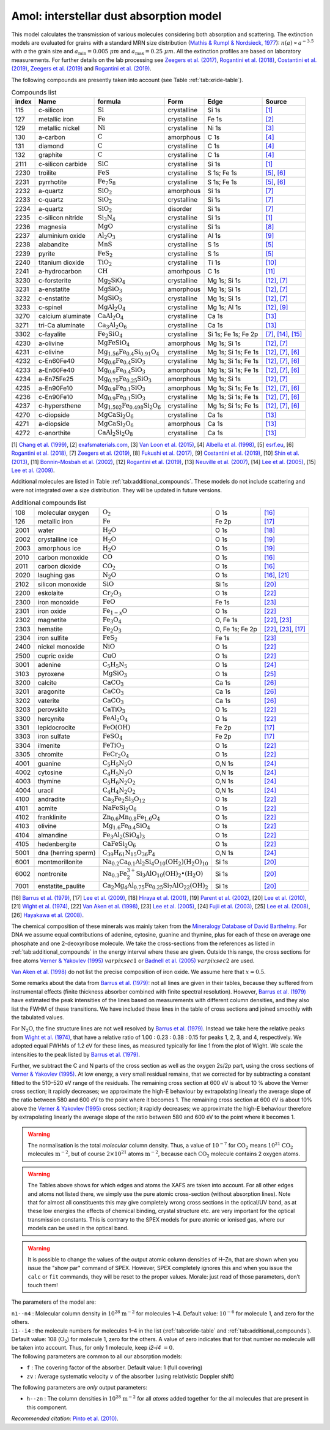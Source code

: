 .. _sec:amolmodel:

Amol: interstellar dust absorption model
============================================

This model calculates the transmission of various molecules considering both 
absorption and scattering. The extinction models are evaluated for grains 
with a standard MRN size distribution (`Mathis & Rumpl & Nordsieck, 1977
<https://ui.adsabs.harvard.edu/abs/1977ApJ...217..425M/abstract>`_): 
:math:`n(a) \propto a^{-3.5}` with *a* the grain size and
:math:`a_{\mathrm{min}}=0.005\ \mu  m` and :math:`a_{\mathrm{max}}=0.25\ \mu m`.
All the extinction profiles are based on laboratory measurements. For 
further details on the lab processing see `Zeegers et al. (2017)
<https://ui.adsabs.harvard.edu/abs/2017A%26A...599A.117Z/abstract>`_,
`Rogantini et al. (2018)
<https://ui.adsabs.harvard.edu/abs/2018A%26A...609A..22R/abstract>`_, 
`Costantini et al. (2019)
<https://ui.adsabs.harvard.edu/abs/2019A%26A...629A..78C/abstract>`_,
`Zeegers et al. (2019)
<https://ui.adsabs.harvard.edu/abs/2019A%26A...627A..16Z/abstract>`_ 
and `Rogantini et al. (2019)
<https://ui.adsabs.harvard.edu/abs/2019A%26A...630A.143R/abstract>`_.
  

The following compounds are presently taken into account (see Table :ref:`tab:xride-table`).

.. _tab:xride-table:

.. table:: Compounds list

   =========  ===================== ============================================================= ============= ==================== ===============================================
   index      Name                  formula                                                       Form          Edge                 Source
   =========  ===================== ============================================================= ============= ==================== ===============================================
   115        c-silicon             :math:`\mathrm{Si}`                                           crystalline   Si 1s                `[1] <https://ui.adsabs.harvard.edu/abs/1999JAP....86.5609C/abstract>`_
   127        metallic iron         :math:`\mathrm{Fe}`                                           crystalline   Fe 1s                `[2] <http://exafsmaterials.com/Ref_Spectra_0.4MB.pdf>`_
   129        metallic nickel       :math:`\mathrm{Ni}`                                           crystalline   Ni 1s                `[3] <https://www.ncbi.nlm.nih.gov/pubmed/25859648>`_
   130        a-carbon              :math:`\mathrm{C}`                                            amorphous     C 1s                 `[4] <https://digital.library.unt.edu/ark:/67531/metadc668006/>`_
   131        diamond               :math:`\mathrm{C}`                                            crystalline   C 1s                 `[4] <https://digital.library.unt.edu/ark:/67531/metadc668006/>`_
   132        graphite              :math:`\mathrm{C}`                                            crystalline   C 1s                 `[4] <https://digital.library.unt.edu/ark:/67531/metadc668006/>`_
   2111       c-silicon carbide     :math:`\mathrm{SiC}`                                          crystalline   Si 1s                `[1] <https://ui.adsabs.harvard.edu/abs/1999JAP....86.5609C/abstract>`_
   2230       troilite              :math:`\mathrm{FeS}`                                          crystalline   S 1s; Fe 1s          `[5] <http://www.esrf.eu/home/UsersAndScience/Experiments/XNP/ID21/php/Database-SCompounds.htmlesrf.eu>`_, `[6] <https://ui.adsabs.harvard.edu/abs/2018A%26A...609A..22R/abstract>`_
   2231       pyrrhotite            :math:`\mathrm{Fe_7 S_8}`                                     crystalline   S 1s; Fe 1s          `[5] <http://www.esrf.eu/home/UsersAndScience/Experiments/XNP/ID21/php/Database-SCompounds.htmlesrf.eu>`_, `[6] <https://ui.adsabs.harvard.edu/abs/2018A%26A...609A..22R/abstract>`_
   2232       a-quartz              :math:`\mathrm{Si O_2}`                                       amorphous     Si 1s                `[7] <https://ui.adsabs.harvard.edu/abs/2019A%26A...627A..16Z/abstract>`_
   2233       c-quartz              :math:`\mathrm{Si O_2}`                                       crystalline   Si 1s                `[7] <https://ui.adsabs.harvard.edu/abs/2019A%26A...627A..16Z/abstract>`_
   2234       a-quartz              :math:`\mathrm{Si O_2}`                                       disorder      Si 1s                `[7] <https://ui.adsabs.harvard.edu/abs/2019A%26A...627A..16Z/abstract>`_
   2235       c-silicon nitride     :math:`\mathrm{Si_3 N_4}`                                     crystalline   Si 1s                `[1] <https://ui.adsabs.harvard.edu/abs/1999JAP....86.5609C/abstract>`_
   2236       magnesia              :math:`\mathrm{MgO}`                                          crystalline   Si 1s                `[8] <https://ui.adsabs.harvard.edu/abs/2017GeCoA.213..457F/abstract>`_
   2237       aluminium oxide       :math:`\mathrm{Al_2 O_3}`                                     crystalline   Al 1s                `[9] <https://ui.adsabs.harvard.edu/abs/2019A%26A...629A..78C/abstract>`_
   2238       alabandite            :math:`\mathrm{MnS}`                                          crystalline   S 1s                 `[5] <http://www.esrf.eu/home/UsersAndScience/Experiments/XNP/ID21/php/Database-SCompounds.htmlesrf.eu>`_
   2239       pyrite                :math:`\mathrm{FeS_2}`                                        crystalline   S 1s                 `[5] <http://www.esrf.eu/home/UsersAndScience/Experiments/XNP/ID21/php/Database-SCompounds.htmlesrf.eu>`_
   2240       titanium dioxide      :math:`\mathrm{TiO_2}`                                        crystalline   Ti 1s                `[10] <https://pubs.rsc.org/en/content/articlelanding/2013/EE/C2EE22739H#!divAbstract>`_
   2241       a-hydrocarbon         :math:`\mathrm{CH}`                                           amorhpous     C 1s                 `[11] <https://ui.adsabs.harvard.edu/abs/2002AcSpe..57..711B/abstract>`_
   3230       c-forsterite          :math:`\mathrm{Mg_2 Si O_4}`                                  crystalline   Mg 1s; Si 1s         `[12] <https://ui.adsabs.harvard.edu/abs/2019A%26A...630A.143R/abstract>`_, `[7] <https://ui.adsabs.harvard.edu/abs/2019A%26A...627A..16Z/abstract>`_
   3231       a-enstatite           :math:`\mathrm{Mg Si O_3}`                                    amorphous     Mg 1s; Si 1s         `[12] <https://ui.adsabs.harvard.edu/abs/2019A%26A...630A.143R/abstract>`_, `[7] <https://ui.adsabs.harvard.edu/abs/2019A%26A...627A..16Z/abstract>`_
   3232       c-enstatite           :math:`\mathrm{Mg Si O_3}`                                    crystalline   Mg 1s; Si 1s         `[12] <https://ui.adsabs.harvard.edu/abs/2019A%26A...630A.143R/abstract>`_, `[7] <https://ui.adsabs.harvard.edu/abs/2019A%26A...627A..16Z/abstract>`_
   3233       c-spinel              :math:`\mathrm{Mg Al_2 O_4}`                                  crystalline   Mg 1s; Al 1s         `[12] <https://ui.adsabs.harvard.edu/abs/2019A%26A...630A.143R/abstract>`_, `[9] <https://ui.adsabs.harvard.edu/abs/2019A%26A...629A..78C/abstract>`_
   3270       calcium aluminate     :math:`\mathrm{Ca Al_2 O_4}`                                  crystalline   Ca 1s                `[13] <https://ui.adsabs.harvard.edu/abs/2007AIPC..882..419N/abstract>`_
   3271       tri-Ca aluminate      :math:`\mathrm{Ca_3 Al_2 O_6}`                                crystalline   Ca 1s                `[13] <https://ui.adsabs.harvard.edu/abs/2007AIPC..882..419N/abstract>`_
   3302       c-fayalite            :math:`\mathrm{Fe_2 Si O_4}`                                  crystalline   Si 1s; Fe 1s; Fe 2p  `[7] <https://ui.adsabs.harvard.edu/abs/2019A%26A...627A..16Z/abstract>`_, `[14] <https://ui.adsabs.harvard.edu/abs/2005ApJ...622..970L/abstract>`_, `[15] <https://ui.adsabs.harvard.edu/abs/2005ApJ...622..970L/abstract>`_
   4230       a-olivine             :math:`\mathrm{Mg Fe Si O_4}`                                 amorphous     Mg 1s; Si 1s         `[12] <https://ui.adsabs.harvard.edu/abs/2019A%26A...630A.143R/abstract>`_, `[7] <https://ui.adsabs.harvard.edu/abs/2019A%26A...627A..16Z/abstract>`_
   4231       c-olivine             :math:`\mathrm{Mg_{1.56} Fe_{0.4} Si_{0.91} O_4}`             crystalline   Mg 1s; Si 1s; Fe 1s  `[12] <https://ui.adsabs.harvard.edu/abs/2019A%26A...630A.143R/abstract>`_, `[7] <https://ui.adsabs.harvard.edu/abs/2019A%26A...627A..16Z/abstract>`_, `[6] <https://ui.adsabs.harvard.edu/abs/2018A%26A...609A..22R/abstract>`_
   4232       c-En60Fe40            :math:`\mathrm{Mg_{0.6} Fe_{0.4} Si O_3}`                     crystalline   Mg 1s; Si 1s; Fe 1s  `[12] <https://ui.adsabs.harvard.edu/abs/2019A%26A...630A.143R/abstract>`_, `[7] <https://ui.adsabs.harvard.edu/abs/2019A%26A...627A..16Z/abstract>`_, `[6] <https://ui.adsabs.harvard.edu/abs/2018A%26A...609A..22R/abstract>`_
   4233       a-En60Fe40            :math:`\mathrm{Mg_{0.6} Fe_{0.4} Si O_3}`                     amorphous     Mg 1s; Si 1s; Fe 1s  `[12] <https://ui.adsabs.harvard.edu/abs/2019A%26A...630A.143R/abstract>`_, `[7] <https://ui.adsabs.harvard.edu/abs/2019A%26A...627A..16Z/abstract>`_, `[6] <https://ui.adsabs.harvard.edu/abs/2018A%26A...609A..22R/abstract>`_
   4234       a-En75Fe25            :math:`\mathrm{Mg_{0.75} Fe_{0.25} Si O_3}`                   amorphous     Mg 1s; Si 1s         `[12] <https://ui.adsabs.harvard.edu/abs/2019A%26A...630A.143R/abstract>`_, `[7] <https://ui.adsabs.harvard.edu/abs/2019A%26A...627A..16Z/abstract>`_
   4235       a-En90Fe10            :math:`\mathrm{Mg_{0.9} Fe_{0.1} Si O_3}`                     amorphous     Mg 1s; Si 1s; Fe 1s  `[12] <https://ui.adsabs.harvard.edu/abs/2019A%26A...630A.143R/abstract>`_, `[7] <https://ui.adsabs.harvard.edu/abs/2019A%26A...627A..16Z/abstract>`_, `[6] <https://ui.adsabs.harvard.edu/abs/2018A%26A...609A..22R/abstract>`_
   4236       c-En90Fe10            :math:`\mathrm{Mg_{0.9} Fe_{0.1} Si O_3}`                     crystalline   Mg 1s; Si 1s; Fe 1s  `[12] <https://ui.adsabs.harvard.edu/abs/2019A%26A...630A.143R/abstract>`_, `[7] <https://ui.adsabs.harvard.edu/abs/2019A%26A...627A..16Z/abstract>`_, `[6] <https://ui.adsabs.harvard.edu/abs/2018A%26A...609A..22R/abstract>`_
   4237       c-hypersthene         :math:`\mathrm{Mg_{1.502} Fe_{0.498} Si_2 O_6}`               crystalline   Mg 1s; Si 1s; Fe 1s  `[12] <https://ui.adsabs.harvard.edu/abs/2019A%26A...630A.143R/abstract>`_, `[7] <https://ui.adsabs.harvard.edu/abs/2019A%26A...627A..16Z/abstract>`_, `[6] <https://ui.adsabs.harvard.edu/abs/2018A%26A...609A..22R/abstract>`_
   4270       c-diopside            :math:`\mathrm{Mg Ca Si_2 O_6}`                               crystalline   Ca 1s                `[13] <https://ui.adsabs.harvard.edu/abs/2007AIPC..882..419N/abstract>`_
   4271       a-diopside            :math:`\mathrm{Mg Ca Si_2 O_6}`                               amorphous     Ca 1s                `[13] <https://ui.adsabs.harvard.edu/abs/2007AIPC..882..419N/abstract>`_
   4272       c-anorthite           :math:`\mathrm{Ca Al_2 Si_2 O_8}`                             crystalline   Ca 1s                `[13] <https://ui.adsabs.harvard.edu/abs/2007AIPC..882..419N/abstract>`_
   =========  ===================== ============================================================= ============= ==================== ===============================================

[1] `Chang et al. (1999) <https://ui.adsabs.harvard.edu/abs/1999JAP....86.5609C/abstract>`_,
[2] `exafsmaterials.com <http://exafsmaterials.com/Ref_Spectra_0.4MB.pdf>`_,
[3] `Van Loon et al. (2015) <https://www.ncbi.nlm.nih.gov/pubmed/25859648>`_,
[4] `Albella et al. (1998) <https://digital.library.unt.edu/ark:/67531/metadc668006/>`_,
[5] `esrf.eu <http://www.esrf.eu/home/UsersAndScience/Experiments/XNP/ID21/php/Database-SCompounds.htmlesrf.eu>`_,
[6] `Rogantini et al. (2018) <https://ui.adsabs.harvard.edu/abs/2018A%26A...609A..22R/abstract>`_,
[7] `Zeegers et al. (2019) <https://ui.adsabs.harvard.edu/abs/2019A%26A...627A..16Z/abstract>`_,
[8] `Fukushi et al. (2017) <https://ui.adsabs.harvard.edu/abs/2017GeCoA.213..457F/abstract>`_,
[9] `Costantini et al. (2019) <https://ui.adsabs.harvard.edu/abs/2019A%26A...629A..78C/abstract>`_,
[10] `Shin et al. (2013) <https://pubs.rsc.org/en/content/articlelanding/2013/EE/C2EE22739H#!divAbstract>`_,
[11] `Bonnin-Mosbah et al. (2002) <https://ui.adsabs.harvard.edu/abs/2002AcSpe..57..711B/abstract>`_,
[12] `Rogantini et al. (2019) <https://ui.adsabs.harvard.edu/abs/2019A%26A...630A.143R/abstract>`_,
[13] `Neuville et al. (2007) <https://ui.adsabs.harvard.edu/abs/2007AIPC..882..419N/abstract>`_,
[14] `Lee et al. (2005) <https://ui.adsabs.harvard.edu/abs/2005ApJ...622..970L/abstract>`_,
[15] `Lee et al. (2009) <https://ui.adsabs.harvard.edu/abs/2005ApJ...622..970L/abstract>`_.

Additional molecules are listed in Table :ref:`tab:additional_compounds`.
These models do not include scattering and were not integrated over a size 
distribution. They will be updated in future versions.

.. _tab:additional_compounds:

.. table:: Additional compounds list

   ========== =================== ====================================================================================== =============== =====
   108        molecular oxygen    :math:`\mathrm{O_2}`                                                                   O 1s            `[16] <https://ui.adsabs.harvard.edu/abs/1979PhRvA..20.1045B/abstract>`_
   126        metallic iron       :math:`\mathrm{Fe}`                                                                    Fe 2p           `[17] <https://ui.adsabs.harvard.edu/abs/2005ApJ...622..970L/abstract>`_
   2001       water               :math:`\mathrm{H_2 O}`                                                                 O 1s            `[18] <https://ui.adsabs.harvard.edu/abs/2001PhRvA..63d2705H/abstract>`_
   2002       crystalline ice     :math:`\mathrm{H_2 O}`                                                                 O 1s            `[19] <https://ui.adsabs.harvard.edu/abs/2002JChPh.11710842P/abstract>`_
   2003       amorphous ice       :math:`\mathrm{H_2 O}`                                                                 O 1s            `[19] <https://ui.adsabs.harvard.edu/abs/2002JChPh.11710842P/abstract>`_
   2010       carbon monoxide     :math:`\mathrm{CO}`                                                                    O 1s            `[16] <https://ui.adsabs.harvard.edu/abs/1979PhRvA..20.1045B/abstract>`_
   2011       carbon dioxide      :math:`\mathrm{CO_2}`                                                                  O 1s            `[16] <https://ui.adsabs.harvard.edu/abs/1979PhRvA..20.1045B/abstract>`_
   2020       laughing gas        :math:`\mathrm{N_2 O}`                                                                 O 1s            `[16] <https://ui.adsabs.harvard.edu/abs/1979PhRvA..20.1045B/abstract>`_, `[21] <https://doi.org/10.1016/0368-2048(74)80010-1>`_
   2102       silicon monoxide    :math:`\mathrm{SiO}`                                                                   Si 1s           `[20] <https://www.sron.nl/files/HEA/XRAY2010/talks/3/lee.pdf>`_
   2200       eskolaite           :math:`\mathrm{Cr_2 O_3}`                                                              O 1s            `[22] <https://ui.adsabs.harvard.edu/abs/1998PCM....25..494V/abstract>`_
   2300       iron monoxide       :math:`\mathrm{FeO}`                                                                   Fe 1s           `[23] <https://ui.adsabs.harvard.edu/abs/2005ApJ...622..970L/abstract>`_
   2301       iron oxide          :math:`\mathrm{Fe_{1-x} O}`                                                            O 1s            `[22] <https://ui.adsabs.harvard.edu/abs/1998PCM....25..494V/abstract>`_
   2302       magnetite           :math:`\mathrm{Fe_3 O_4}`                                                              O, Fe 1s        `[22] <https://ui.adsabs.harvard.edu/abs/1998PCM....25..494V/abstract>`_, `[23] <https://ui.adsabs.harvard.edu/abs/2005ApJ...622..970L/abstract>`_
   2303       hematite            :math:`\mathrm{Fe_2 O_3}`                                                              O, Fe 1s; Fe 2p `[22] <https://ui.adsabs.harvard.edu/abs/1998PCM....25..494V/abstract>`_, `[23] <https://ui.adsabs.harvard.edu/abs/2005ApJ...622..970L/abstract>`_, `[17] <https://ui.adsabs.harvard.edu/abs/2005ApJ...622..970L/abstract>`_
   2304       iron sulfite        :math:`\mathrm{Fe S_2}`                                                                Fe 1s           `[23] <https://ui.adsabs.harvard.edu/abs/2005ApJ...622..970L/abstract>`_
   2400       nickel monoxide     :math:`\mathrm{NiO}`                                                                   O 1s            `[22] <https://ui.adsabs.harvard.edu/abs/1998PCM....25..494V/abstract>`_
   2500       cupric oxide        :math:`\mathrm{CuO}`                                                                   O 1s            `[22] <https://ui.adsabs.harvard.edu/abs/1998PCM....25..494V/abstract>`_
   3001       adenine             :math:`\mathrm{C_5 H_5 N_5}`                                                           O 1s            `[24] <https://ui.adsabs.harvard.edu/abs/2003NIMPB.199..249F/abstract>`_
   3103       pyroxene            :math:`\mathrm{Mg Si O_3}`                                                             O 1s            `[25] <https://www.pnas.org/content/105/23/7925>`_
   3200       calcite             :math:`\mathrm{Ca C O_3}`                                                              Ca 1s           `[26] <https://www.jstage.jst.go.jp/article/analsci/24/7/24_7_835/_article/-char/ja>`_
   3201       aragonite           :math:`\mathrm{Ca C O_3}`                                                              Ca 1s           `[26] <https://www.jstage.jst.go.jp/article/analsci/24/7/24_7_835/_article/-char/ja>`_
   3202       vaterite            :math:`\mathrm{Ca C O_3}`                                                              Ca 1s           `[26] <https://www.jstage.jst.go.jp/article/analsci/24/7/24_7_835/_article/-char/ja>`_
   3203       perovskite          :math:`\mathrm{Ca Ti O_3}`                                                             O 1s            `[22] <https://ui.adsabs.harvard.edu/abs/1998PCM....25..494V/abstract>`_
   3300       hercynite           :math:`\mathrm{Fe Al_2 O_4}`                                                           O 1s            `[22] <https://ui.adsabs.harvard.edu/abs/1998PCM....25..494V/abstract>`_
   3301       lepidocrocite       :math:`\mathrm{Fe O (OH)}`                                                             Fe 2p           `[17] <https://ui.adsabs.harvard.edu/abs/2005ApJ...622..970L/abstract>`_
   3303       iron sulfate        :math:`\mathrm{Fe S O_4}`                                                              Fe 2p           `[17] <https://ui.adsabs.harvard.edu/abs/2005ApJ...622..970L/abstract>`_
   3304       ilmenite            :math:`\mathrm{Fe Ti O_3}`                                                             O 1s            `[22] <https://ui.adsabs.harvard.edu/abs/1998PCM....25..494V/abstract>`_
   3305       chromite            :math:`\mathrm{Fe Cr_2 O_4}`                                                           O 1s            `[22] <https://ui.adsabs.harvard.edu/abs/1998PCM....25..494V/abstract>`_
   4001       guanine             :math:`\mathrm{C_5 H_5 N_5 O}`                                                         O,N 1s          `[24] <https://ui.adsabs.harvard.edu/abs/2003NIMPB.199..249F/abstract>`_
   4002       cytosine            :math:`\mathrm{C_4 H_5 N_3 O}`                                                         O,N 1s          `[24] <https://ui.adsabs.harvard.edu/abs/2003NIMPB.199..249F/abstract>`_
   4003       thymine             :math:`\mathrm{C_5 H_6 N_2 O_2}`                                                       O,N 1s          `[24] <https://ui.adsabs.harvard.edu/abs/2003NIMPB.199..249F/abstract>`_
   4004       uracil              :math:`\mathrm{C_4 H_4 N_2 O_2}`                                                       O,N 1s          `[24] <https://ui.adsabs.harvard.edu/abs/2003NIMPB.199..249F/abstract>`_
   4100       andradite           :math:`\mathrm{Ca_3 Fe_2 Si_3 O_{12}}`                                                 O 1s            `[22] <https://ui.adsabs.harvard.edu/abs/1998PCM....25..494V/abstract>`_
   4101       acmite              :math:`\mathrm{Na Fe Si_2 O_6}`                                                        O 1s            `[22] <https://ui.adsabs.harvard.edu/abs/1998PCM....25..494V/abstract>`_
   4102       franklinite         :math:`\mathrm{Zn_{0.6} Mn_{0.8} Fe_{1.6} O_4}`                                        O 1s            `[22] <https://ui.adsabs.harvard.edu/abs/1998PCM....25..494V/abstract>`_
   4103       olivine             :math:`\mathrm{Mg_{1.6} Fe_{0.4} SiO_4}`                                               O 1s            `[22] <https://ui.adsabs.harvard.edu/abs/1998PCM....25..494V/abstract>`_
   4104       almandine           :math:`\mathrm{Fe_3 Al_2 (Si O_4)_3}`                                                  O 1s            `[22] <https://ui.adsabs.harvard.edu/abs/1998PCM....25..494V/abstract>`_
   4105       hedenbergite        :math:`\mathrm{Ca Fe Si_2 O_6}`                                                        O 1s            `[22] <https://ui.adsabs.harvard.edu/abs/1998PCM....25..494V/abstract>`_
   5001       dna (herring sperm) :math:`\mathrm{C_{39} H_{61} N_{15} O_{36} P_{4}}`                                     O,N 1s          `[24] <https://ui.adsabs.harvard.edu/abs/2003NIMPB.199..249F/abstract>`_   
   6001       montmorillonite     :math:`\mathrm{Na_{0.2} Ca_{0.1} Al_2 Si_4 O_{10} (O H_2)(H_2 O)_{10}}`                Si 1s           `[20] <https://www.sron.nl/files/HEA/XRAY2010/talks/3/lee.pdf>`_
   6002       nontronite          :math:`\mathrm{Na_{0.3} Fe_2^{3+} Si_3 Al O_{10} (OH)_2 \bullet (H_2 O)}`              Si 1s           `[20] <https://www.sron.nl/files/HEA/XRAY2010/talks/3/lee.pdf>`_
   7001       enstatite_paulite   :math:`\mathrm{Ca_2 Mg_4 Al_{0.75} Fe_{0.25} Si_7 Al O_{22} (OH)_2}`                   Si 1s           `[20] <https://www.sron.nl/files/HEA/XRAY2010/talks/3/lee.pdf>`_
   ========== =================== ====================================================================================== =============== =====

[16] `Barrus et al. (1979) <https://ui.adsabs.harvard.edu/abs/1979PhRvA..20.1045B/abstract>`_,
[17] `Lee et al. (2009) <https://ui.adsabs.harvard.edu/abs/2005ApJ...622..970L/abstract>`_,
[18] `Hiraya et al. (2001) <https://ui.adsabs.harvard.edu/abs/2001PhRvA..63d2705H/abstract>`_,
[19] `Parent et al. (2002) <https://ui.adsabs.harvard.edu/abs/2002JChPh.11710842P/abstract>`_,
[20] `Lee et al. (2010) <https://www.sron.nl/files/HEA/XRAY2010/talks/3/lee.pdf>`_,
[21] `Wight et al. (1974) <https://doi.org/10.1016/0368-2048(74)80010-1>`_,
[22] `Van Aken et al. (1998) <https://ui.adsabs.harvard.edu/abs/1998PCM....25..494V/abstract>`_,
[23] `Lee et al. (2005) <https://ui.adsabs.harvard.edu/abs/2005ApJ...622..970L/abstract>`_,
[24] `Fujii et al. (2003) <https://ui.adsabs.harvard.edu/abs/2003NIMPB.199..249F/abstract>`_,
[25] `Lee et al. (2008) <https://www.pnas.org/content/105/23/7925>`_,
[26] `Hayakawa et al. (2008) <https://www.jstage.jst.go.jp/article/analsci/24/7/24_7_835/_article/-char/ja>`_.


The chemical composition of these minerals was mainly taken from the
`Mineralogy Database of David Barthelmy <http://webmineral.com/>`_. 
For DNA we assume equal contributions of adenine, cytosine, guanine and thymine, plus
for each of these on average one phosphate and one 2-deoxyribose molecule. We
take the cross-sections from the references as listed in
:ref:`tab:additional_compounds` in the energy interval where these
are given. Outside this range, the cross sections for free atoms
`Verner & Yakovlev (1995)
<https://ui.adsabs.harvard.edu/abs/1995A%26AS..109..125V/abstract>`_
:math:`var pixsec 1` or
`Badnell et al. (2005)
<https://ui.adsabs.harvard.edu/abs/2005MNRAS.360..458B/abstract>`_
:math:`var pixsec 2` are used.

`Van Aken et al. (1998) <https://ui.adsabs.harvard.edu/abs/1998PCM....25..494V/abstract>`_
do not list the precise composition of iron oxide. We assume here that :math:`x=0.5`.

Some remarks about the data from `Barrus et al. (1979)
<https://ui.adsabs.harvard.edu/abs/1979PhRvA..20.1045B/abstract>`_: not
all lines are given in their tables, because they suffered from
instrumental effects (finite thickness absorber combined with finite
spectral resolution). However, `Barrus et al. (1979)
<https://ui.adsabs.harvard.edu/abs/1979PhRvA..20.1045B/abstract>`_ have
estimated the peak intensities of the lines based on measurements with
different column densities, and they also list the FWHM of these
transitions. We have included these lines in the table of cross sections
and joined smoothly with the tabulated values.

For :math:`\mathrm{N_2 O}`, the fine structure lines are not well resolved by
`Barrus et al. (1979) <https://ui.adsabs.harvard.edu/abs/1979PhRvA..20.1045B/abstract>`_.
Instead we take here the relative peaks
from `Wight et al. (1974) <https://doi.org/10.1016/0368-2048(74)80010-1>`_,
that have a relative ratio of 1.00
: 0.23 : 0.38 : 0.15 for peaks 1, 2, 3, and 4, respectively. We adopted
equal FWHMs of 1.2 eV for these lines, as measured typically for line 1
from the plot of Wight. We scale the intensities to the peak listed by
`Barrus et al. (1979) <https://ui.adsabs.harvard.edu/abs/1979PhRvA..20.1045B/abstract>`_.

Further, we subtract the C and N parts of the cross section as well as
the oxygen 2s/2p part, using the cross sections of `Verner & Yakovlev (1995)
<https://ui.adsabs.harvard.edu/abs/1995A%26AS..109..125V/abstract>`_.
At low energy, a very small residual
remains, that we corrected for by subtracting a constant fitted to the
510–520 eV range of the residuals. The remaining cross section at 600 eV
is about 10 % above the Verner cross section; it rapidly decreases; we
approximate the high-E behaviour by extrapolating linearly the average
slope of the ratio between 580 and 600 eV to the point where it becomes
1. The remaining cross section at 600 eV is about 10% above the
`Verner & Yakovlev (1995) <https://ui.adsabs.harvard.edu/abs/1995A%26AS..109..125V/abstract>`_
cross section; it rapidly decreases; we
approximate the high-E behaviour therefore by extrapolating linearly the
average slope of the ratio between 580 and 600 eV to the point where it
becomes 1.

.. Warning:: The normalisation is the total *molecular* column density.
   Thus, a value of :math:`10^{-7}` for :math:`\mathrm{CO_2}` means
   :math:`10^{21}` :math:`\mathrm{CO_2}` molecules :math:`\mathrm{m}^{-2}`, but of course
   :math:`2\times 10^{21}` atoms :math:`\mathrm{m}^{-2}`, because each
   :math:`\mathrm{CO_2}` molecule contains 2 oxygen atoms.

.. Warning:: The Tables above shows for which edges and atoms the XAFS
   are taken into account. For all other edges and atoms not listed there,
   we simply use the pure atomic cross-section (without absorption lines).
   Note that for almost all constituents this may give completely wrong
   cross sections in the optical/UV band, as at these low energies the
   effects of chemical binding, crystal structure etc. are very important
   for the optical transmission constants. This is contrary to the
   SPEX models for pure atomic or ionised gas, where our models can be used
   in the optical band.

.. Warning:: It is possible to change the values of the output atomic
   column densities of H–Zn, that are shown when you issue the "show par"
   command of SPEX. However, SPEX completely ignores this and when you
   issue the ``calc`` or ``fit`` commands, they will be reset to the proper
   values. Morale: just read of those parameters, don’t touch them!

The parameters of the model are:

| ``n1--n4`` : Molecular column density in
  :math:`10^{28}` :math:`\mathrm{m}^{-2}` for molecules 1–4. Default value:
  :math:`10^{-6}` for molecule 1, and zero for the others.
| ``i1--i4`` : the molecule numbers for molecules 1–4 in the list
  (:ref:`tab:xride-table` and :ref:`tab:additional_compounds`). Default value: 108 (:math:`\mathrm{O_2}`)
  for molecule 1, zero for the others. A value of zero indicates that
  for that number no molecule will be taken into account. Thus, for only
  1 molecule, keep *i2–i4* :math:`=0`.

| The following parameters are common to all our absorption models:

- ``f`` : The covering factor of the absorber. Default value: 1 (full covering)
- ``zv`` : Average systematic velocity :math:`v` of the absorber (using relativistic Doppler shift)

| The following parameters are *only* output parameters:

- ``h--zn`` : The column densities in :math:`10^{28}` :math:`\mathrm{m}^{-2}` for
  all *atoms* added together for the all molecules that are present in
  this component.

| *Recommended citation:* `Pinto et al. (2010) <https://ui.adsabs.harvard.edu/abs/2010A%26A...521A..79P/abstract>`_.

